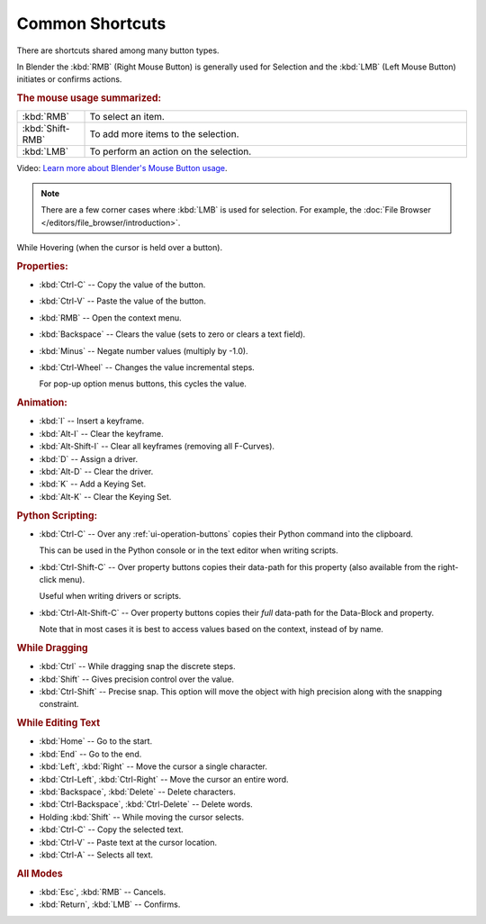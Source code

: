 
****************
Common Shortcuts
****************

There are shortcuts shared among many button types.

In Blender the :kbd:`RMB` (Right Mouse Button) is generally used for Selection
and the :kbd:`LMB` (Left Mouse Button) initiates or confirms actions.

.. rubric:: The mouse usage summarized:

.. list-table::
   :widths: 15 85

   * - :kbd:`RMB`
     - To select an item.
   * - :kbd:`Shift-RMB`
     - To add more items to the selection.
   * - :kbd:`LMB`
     - To perform an action on the selection.

Video: `Learn more about Blender's Mouse Button usage <https://vimeo.com/76335056>`__.

.. note::

   There are a few corner cases where :kbd:`LMB` is used for selection.
   For example, the :doc:`File Browser </editors/file_browser/introduction>`.


While Hovering (when the cursor is held over a button).

.. rubric:: Properties:

- :kbd:`Ctrl-C` -- Copy the value of the button.
- :kbd:`Ctrl-V` -- Paste the value of the button.
- :kbd:`RMB` -- Open the context menu.
- :kbd:`Backspace` -- Clears the value (sets to zero or clears a text field).
- :kbd:`Minus` -- Negate number values (multiply by -1.0).
- :kbd:`Ctrl-Wheel` -- Changes the value incremental steps.

  For pop-up option menus buttons, this cycles the value.

.. rubric:: Animation:

- :kbd:`I` -- Insert a keyframe.
- :kbd:`Alt-I` -- Clear the keyframe.
- :kbd:`Alt-Shift-I` -- Clear all keyframes (removing all F-Curves).
- :kbd:`D` -- Assign a driver.
- :kbd:`Alt-D` -- Clear the driver.
- :kbd:`K` -- Add a Keying Set.
- :kbd:`Alt-K` -- Clear the Keying Set.

.. rubric:: Python Scripting:

- :kbd:`Ctrl-C` -- Over any :ref:`ui-operation-buttons` copies their Python command into the clipboard.

  This can be used in the Python console or in the text editor when writing scripts.
- :kbd:`Ctrl-Shift-C` -- Over property buttons copies their data-path for this property
  (also available from the right-click menu).

  Useful when writing drivers or scripts.
- :kbd:`Ctrl-Alt-Shift-C` -- Over property buttons copies their *full* data-path for the Data-Block and property.

  Note that in most cases it is best to access values based on the context, instead of by name.

.. rubric:: While Dragging

- :kbd:`Ctrl` -- While dragging snap the discrete steps.
- :kbd:`Shift` -- Gives precision control over the value.
- :kbd:`Ctrl-Shift` -- Precise snap. This option will move the object with high precision 
  along with the snapping constraint.

.. rubric:: While Editing Text

- :kbd:`Home` -- Go to the start.
- :kbd:`End` -- Go to the end.
- :kbd:`Left`, :kbd:`Right` -- Move the cursor a single character.
- :kbd:`Ctrl-Left`, :kbd:`Ctrl-Right` -- Move the cursor an entire word.
- :kbd:`Backspace`, :kbd:`Delete` -- Delete characters.
- :kbd:`Ctrl-Backspace`, :kbd:`Ctrl-Delete` -- Delete words.
- Holding :kbd:`Shift` -- While moving the cursor selects.
- :kbd:`Ctrl-C` -- Copy the selected text.
- :kbd:`Ctrl-V` -- Paste text at the cursor location.
- :kbd:`Ctrl-A` -- Selects all text.

.. rubric:: All Modes

- :kbd:`Esc`, :kbd:`RMB` -- Cancels.
- :kbd:`Return`, :kbd:`LMB` -- Confirms.
